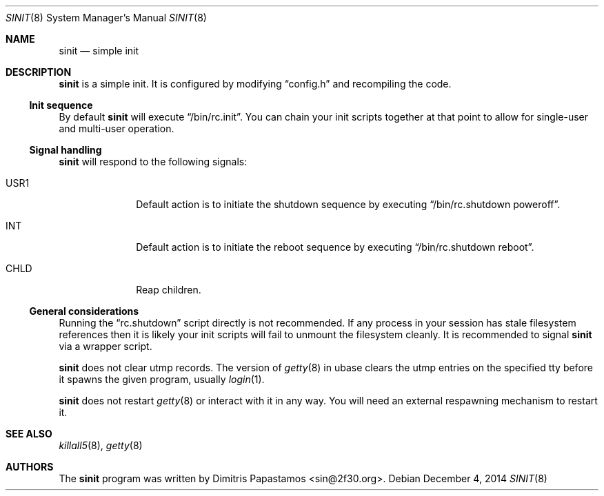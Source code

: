 .Dd December 4, 2014
.Dt SINIT 8 sinit\-VERSION
.Os
.Sh NAME
.Nm sinit
.Nd simple init
.Sh DESCRIPTION
.Nm
is a simple init.  It is configured by modifying
.Dq config.h
and recompiling the code.
.Ss Init sequence
By default
.Nm
will execute
.Dq /bin/rc.init .
You can chain your init scripts together at that point to allow for
single-user and multi-user operation.
.Ss Signal handling
.Nm
will respond to the following signals:
.Bl -tag -width xxxxxxxx
.It USR1
Default action is to initiate the shutdown sequence by
executing
.Dq /bin/rc.shutdown poweroff .
.It INT
Default action is to initiate the reboot sequence by
executing
.Dq /bin/rc.shutdown reboot .
.It CHLD
Reap children.
.El
.Ss General considerations
Running the
.Dq rc.shutdown
script directly is not recommended.  If any
process in your session has stale filesystem references then it is
likely your init scripts will fail to unmount the filesystem cleanly.
It is recommended to signal
.Nm
via a wrapper script.
.Pp
.Nm
does not clear utmp records.  The version of
.Xr getty 8
in ubase clears the utmp entries on the specified tty before it
spawns the given program, usually
.Xr login 1 .
.Pp
.Nm
does not restart
.Xr getty 8
or interact with it in any way.  You will need an external
respawning mechanism to restart it.
.Sh SEE ALSO
.Xr killall5 8 ,
.Xr getty 8
.Sh AUTHORS
The
.Nm
program was written by Dimitris Papastamos <sin@2f30.org>.
